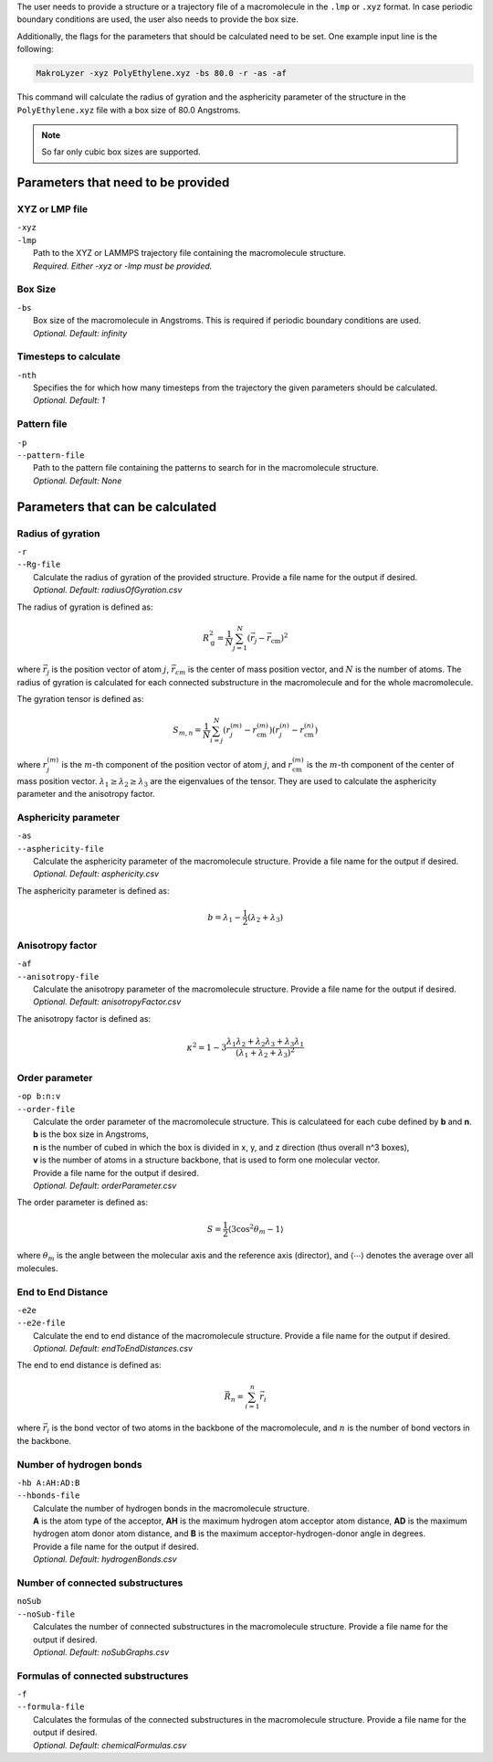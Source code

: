 The user needs to provide a structure or a trajectory file of a macromolecule in the
``.lmp`` or ``.xyz`` format.
In case periodic boundary conditions are used, the user also needs to provide the box size.

Additionally, the flags for the parameters that should be calculated need to be set.
One example input line is the following:

.. code-block:: bash

   MakroLyzer -xyz PolyEthylene.xyz -bs 80.0 -r -as -af

This command will calculate the radius of gyration and the asphericity parameter of 
the structure in the ``PolyEthylene.xyz`` file with a box size of 80.0 Angstroms.

.. note::
    So far only cubic box sizes are supported.

Parameters that need to be provided
=======================================

XYZ or LMP file
^^^^^^^^^^^^^^^
.. line-block::
  ``-xyz``
  ``-lmp``
      Path to the XYZ or LAMMPS trajectory file containing the macromolecule structure.
      *Required. Either -xyz or -lmp must be provided.*


Box Size
^^^^^^^^^^^^
.. line-block::
  ``-bs``
      Box size of the macromolecule in Angstroms. This is required if periodic boundary conditions are used.
      *Optional. Default: infinity*


Timesteps to calculate
^^^^^^^^^^^^^^^^^^^^^^
.. line-block::
  ``-nth``
      Specifies the for which how many timesteps from the trajectory the given parameters should be calculated.
      *Optional. Default: 1*
      

Pattern file
^^^^^^^^^^^^^^^^^^^
.. line-block::
  ``-p``
  ``--pattern-file``
      Path to the pattern file containing the patterns to search for in the macromolecule structure.
      *Optional. Default: None*


Parameters that can be calculated
=====================================

Radius of gyration
^^^^^^^^^^^^^^^^^^^^
.. line-block::
  ``-r``
  ``--Rg-file``
      Calculate the radius of gyration of the provided structure. Provide a file name for the output if desired. 
      *Optional. Default: radiusOfGyration.csv*

The radius of gyration is defined as:

.. math::

   R_\mathrm{g}^2 = \frac{1}{N} \sum_{j=1}^{N} \left(\vec{r}_j - \vec{r}_{\mathrm{cm}}\right)^2

where :math:`\vec{r_j}` is the position vector of atom :math:`j`, :math:`\vec{r_{cm}}` is the center of mass position vector, and :math:`N` is the number of atoms.
The radius of gyration is calculated for each connected substructure in the macromolecule and for the whole macromolecule.

The gyration tensor is defined as:

.. math::

   S_{m,n} = \frac{1}{N} \sum_{i=j}^N
             \left(r_{j}^{(m)} - r_{\mathrm{cm}}^{(m)}\right)
             \left(r_{j}^{(n)} - r_{\mathrm{cm}}^{(n)}\right)

where :math:`r_{j}^{(m)}` is the :math:`m`-th component of the position vector of atom :math:`j`, and :math:`r_{\mathrm{cm}}^{(m)}` is the :math:`m`-th component of the center of mass position vector.
:math:`\lambda_1 \ge \lambda_2 \ge \lambda_3` are the eigenvalues of the tensor.
They are used to calculate the asphericity parameter and the anisotropy factor.

Asphericity parameter
^^^^^^^^^^^^^^^^^^^^^^^^
.. line-block::
  ``-as``
  ``--asphericity-file``
      Calculate the asphericity parameter of the macromolecule structure. Provide a file name for the output if desired. 
      *Optional. Default: asphericity.csv*

The asphericity parameter is defined as:

.. math::

   b = \lambda_1 - \frac{1}{2}\left(\lambda_2 + \lambda_3\right)


Anisotropy factor
^^^^^^^^^^^^^^^^^^^^
.. line-block::
  ``-af``
  ``--anisotropy-file``
      Calculate the anisotropy parameter of the macromolecule structure. Provide a file name for the output if desired. 
      *Optional. Default: anisotropyFactor.csv*

The anisotropy factor is defined as:

.. math::

   \kappa^2 = 1 - 3 \frac{\lambda_1 \lambda_2 + \lambda_2 \lambda_3 + \lambda_3 \lambda_1}
                   {(\lambda_1 + \lambda_2 + \lambda_3)^2}


Order parameter
^^^^^^^^^^^^^^^^^
.. line-block::
  ``-op b:n:v``
  ``--order-file``
      Calculate the order parameter of the macromolecule structure. This is calculateed for each cube defined by **b** and **n**.
      **b** is the box size in Angstroms,
      **n** is the number of cubed in which the box is divided in x, y, and z direction (thus overall n^3 boxes),
      **v** is the number of atoms in a structure backbone, that is used to form one molecular vector.
      Provide a file name for the output if desired. 
      *Optional. Default: orderParameter.csv*

The order parameter is defined as:

.. math::

   S = \frac{1}{2} \langle 3 \cos^2{\theta_m} - 1 \rangle

where :math:`\theta_m` is the angle between the molecular axis and the reference axis (director), 
and :math:`\langle \cdots \rangle` denotes the average over all molecules.



End to End Distance
^^^^^^^^^^^^^^^^^^^^^^^
.. line-block::
  ``-e2e``
  ``--e2e-file``
      Calculate the end to end distance of the macromolecule structure. Provide a file name for the output if desired. 
      *Optional. Default: endToEndDistances.csv*

The end to end distance is defined as:

.. math::

   \vec{R}_n = \sum_{i=1}^n \vec{r}_i

where :math:`\vec{r}_i` is the bond vector of two atoms in the backbone of the macromolecule, and :math:`n` is the number of bond vectors in the backbone.


Number of hydrogen bonds
^^^^^^^^^^^^^^^^^^^^^^^^^^^^
.. line-block::
  ``-hb A:AH:AD:B``
  ``--hbonds-file``
      Calculate the number of hydrogen bonds in the macromolecule structure. 
      **A** is the atom type of the acceptor, **AH** is the maximum hydrogen atom acceptor atom distance, **AD** is the maximum hydrogen atom donor atom distance, and **B** is the maximum acceptor-hydrogen-donor angle in degrees.
      Provide a file name for the output if desired. 
      *Optional. Default: hydrogenBonds.csv*


Number of connected substructures
^^^^^^^^^^^^^^^^^^^^^^^^^^^^^^^^^^^
.. line-block::
  ``noSub``
  ``--noSub-file``
      Calculates the number of connected substructures in the macromolecule structure. Provide a file name for the output if desired.
      *Optional. Default: noSubGraphs.csv*


Formulas of connected substructures
^^^^^^^^^^^^^^^^^^^^^^^^^^^^^^^^^^^^
.. line-block::
  ``-f``
  ``--formula-file``
      Calculates the formulas of the connected substructures in the macromolecule structure. Provide a file name for the output if desired.
      *Optional. Default: chemicalFormulas.csv*